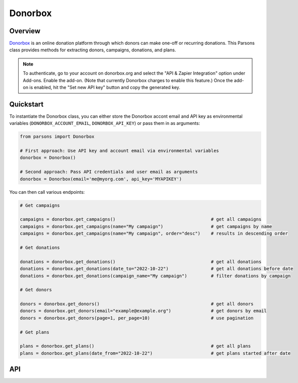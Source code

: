 Donorbox
========

********
Overview
********

`Donorbox <https://donorbox.org/>`_ is an online donation platform through which donors can make one-off or
recurring donations. This Parsons class provides methods for extracting donors, campaigns, donations, and plans.

.. note::
    To authenticate, go to your account on donorbox.org and select the "API & Zapier Integration" option 
    under Add-ons. Enable the add-on. (Note that currently Donorbox charges to enable this feature.)
    Once the add-on is enabled, hit the "Set new API key" button and copy the generated key.

**********
Quickstart
**********

To instantiate the Donorbox class, you can either store the Donorbox accont email and 
API key as environmental variables (``DONORBOX_ACCOUNT_EMAIL``, ``DONORBOX_API_KEY``)
or pass them in as arguments:

.. code-block:: python

   from parsons import Donorbox

   # First approach: Use API key and account email via environmental variables
   donorbox = Donorbox()

   # Second approach: Pass API credentials and user email as arguments
   donorbox = Donorbox(email='me@myorg.com', api_key='MYAPIKEY')

You can then call various endpoints:

.. code-block:: python

    # Get campaigns

    campaigns = donorbox.get_campaigns()                                    # get all campaigns
    campaigns = donorbox.get_campaigns(name="My campaign")                  # get campaigns by name
    campaigns = donorbox.get_campaigns(name="My campaign", order="desc")    # results in descending order

    # Get donations

    donations = donorbox.get_donations()                                    # get all donations
    donations = donorbox.get_donations(date_to="2022-10-22")                # get all donations before date
    donations = donorbox.get_donations(campaign_name="My campaign")         # filter donations by campaign

    # Get donors

    donors = donorbox.get_donors()                                          # get all donors
    donors = donorbox.get_donors(email="example@example.org")               # get donors by email
    donors = donorbox.get_donors(page=1, per_page=10)                       # use pagination
    
    # Get plans

    plans = donorbox.get_plans()                                            # get all plans
    plans = donorbox.get_plans(date_from="2022-10-22")                      # get plans started after date


***
API
***

.. autoclass :: parsons.Donorbox
   :inherited-members:


